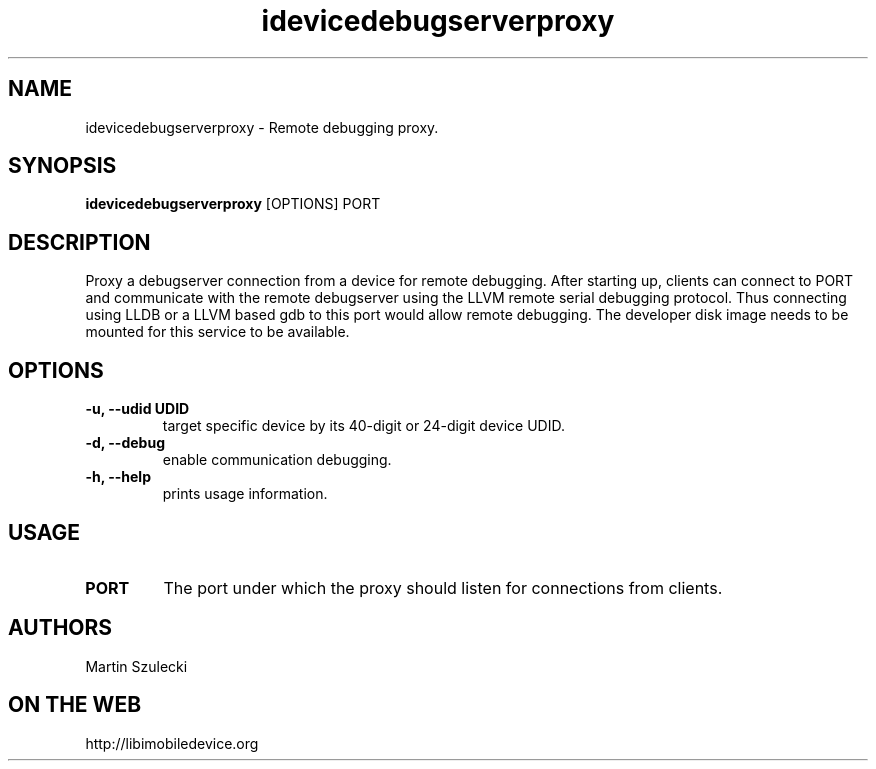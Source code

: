 .TH "idevicedebugserverproxy" 1
.SH NAME
idevicedebugserverproxy \- Remote debugging proxy.
.SH SYNOPSIS
.B idevicedebugserverproxy
[OPTIONS] PORT

.SH DESCRIPTION

Proxy a debugserver connection from a device for remote debugging.
After starting up, clients can connect to PORT and communicate with the remote
debugserver using the LLVM remote serial debugging protocol.
Thus connecting using LLDB or a LLVM based gdb to this port would allow
remote debugging.
The developer disk image needs to be mounted for this service to be available.

.SH OPTIONS
.TP
.B \-u, \-\-udid UDID
target specific device by its 40-digit or 24-digit device UDID.
.TP 
.B \-d, \-\-debug
enable communication debugging.
.TP 
.B \-h, \-\-help
prints usage information.

.SH USAGE
.TP
.B PORT
The port under which the proxy should listen for connections from clients.

.SH AUTHORS
Martin Szulecki

.SH ON THE WEB
http://libimobiledevice.org

